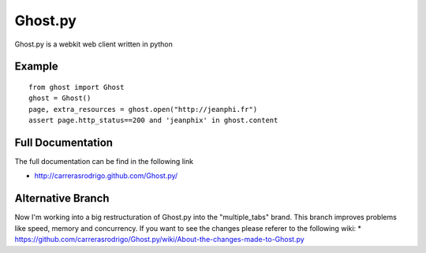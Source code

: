 Ghost.py
========

Ghost.py is a webkit web client written in python


Example
-------
::

    from ghost import Ghost
    ghost = Ghost()
    page, extra_resources = ghost.open("http://jeanphi.fr")
    assert page.http_status==200 and 'jeanphix' in ghost.content


Full Documentation
------------------
The full documentation can be find in the following link 

* http://carrerasrodrigo.github.com/Ghost.py/

Alternative Branch
------------------
Now I'm working into a big restructuration of Ghost.py into the "multiple_tabs" brand. This branch improves problems like speed, memory and concurrency.
If you want to see the changes please referer to the following wiki:
* https://github.com/carrerasrodrigo/Ghost.py/wiki/About-the-changes-made-to-Ghost.py
